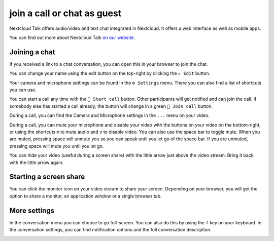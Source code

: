 join a call or chat as guest
============================

Nextcloud Talk offers audio/video and text chat integrated in Nextcloud. It offers
a web interface as well as mobile apps.

You can find out more about Nextcloud Talk `on our website <https://nextcloud.com/talk/>`_.

Joining a chat
--------------

If you received a link to a chat conversation, you can open this in your browser to join the chat.

.. image:: images/guest-view.png

You can change your name using the edit button on the top-right by clicking the ``✏ Edit`` button.

.. image:: images/change-name.png

Your camera and microphone settings can be found in the ``⚙ Settings`` menu. There you can also find a list of shortcuts you can use.
 
.. image:: images/guest-settings.png

You can start a call any time with the ``🎥 Start call`` button. Other participants will get notified and can join the call. If somebody else has started a call already, the button will change in a green ``🎥 Join call`` button.

.. image:: images/join-call.png

During a call, you can find the Camera and Microphone settings in the ``...`` menu on your video.

.. image:: images/call-menu.png

.. image:: images/talk-settings.png

During a call, you can mute your microphone and disable your video with the buttons on your video on the bottom-right, or using the shortcuts ``m`` to mute audio and ``v`` to disable video. You can also use the space bar to toggle mute. When you are muted, pressing space will unmute you so you can speak until you let go of the space bar. If you are unmuted, pressing space will mute you until you let go.

You can hide your video (useful during a screen share) with the little arrow just above the video stream. Bring it back with the little arrow again.

Starting a screen share
-----------------------

You can click the monitor icon on your video stream to share your screen. Depending on your browser, you will get the option to share a monitor, an application window or a single browser tab.

More settings
-------------

In the conversation menu you can choose to go full-screen. You can also do this by using the ``f`` key on your keyboard. In the conversation settings, you can find notification options and the full conversation description.

.. image:: images/guest-room-menu.png
